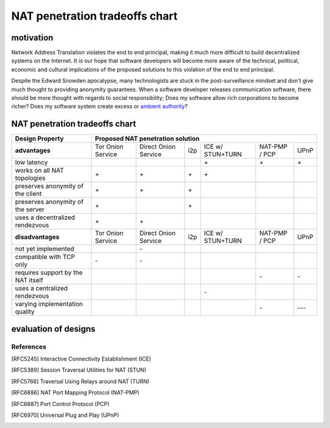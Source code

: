 =================================
 NAT penetration tradeoffs chart
=================================


motivation
``````````

Network Address Translation violates the end to end principal, making it much more difficult
to build decentralized systems on the Internet. It is our hope that software developers will become
more aware of the technical, political, economic and cultural implications of the proposed solutions
to this violation of the end to end principal.

Despite the Edward Snowden apocalypse, many technologists are stuck in the post-surveillance mindset and
don't give much thought to providing anonymity guarantees. When a software developer releases communication
software, there should be more thought with regards to social responsibility; Does my software allow
rich corporations to become richer? Does my software system create excess or `ambient authority`_?



NAT penetration tradeoffs chart
```````````````````````````````

+----------------------------------------+------------------------------------------------------------------------------------------+
| Design Property                        | Proposed NAT penetration solution                                                        |
+========================================+===================+======================+=====+==================+===============+======+
| **advantages**                         | Tor Onion Service | Direct Onion Service | i2p | ICE w/ STUN+TURN | NAT-PMP / PCP | UPnP |
+----------------------------------------+-------------------+----------------------+-----+------------------+---------------+------+
| low latency                            |                   |                      |     |\+                |\+             |\+    |
+----------------------------------------+-------------------+----------------------+-----+------------------+---------------+------+
| works on all NAT topologies            |\+                 |\+                    |\+   |\+                |               |      |
+----------------------------------------+-------------------+----------------------+-----+------------------+---------------+------+
| preserves anonymity of the client      |\+                 |\+                    |\+   |                  |               |      |
+----------------------------------------+-------------------+----------------------+-----+------------------+---------------+------+
| preserves anonymity of the server      |\+                 |                      |\+   |                  |               |      |
+----------------------------------------+-------------------+----------------------+-----+------------------+---------------+------+
| uses a decentralized rendezvous        |\+                 |\+                    |     |                  |               |      |
+----------------------------------------+-------------------+----------------------+-----+------------------+---------------+------+
| **disadvantages**                      | Tor Onion Service | Direct Onion Service | i2p | ICE w/ STUN+TURN | NAT-PMP / PCP | UPnP |
+----------------------------------------+-------------------+----------------------+-----+------------------+---------------+------+
| not yet implemented                    |                   |\-                    |     |                  |               |      |
+----------------------------------------+-------------------+----------------------+-----+------------------+---------------+------+
| compatible with TCP only               |\-                 |\-                    |     |                  |               |      |
+----------------------------------------+-------------------+----------------------+-----+------------------+---------------+------+
| requires support by the NAT itself     |                   |                      |     |                  |\-             |\-    |
+----------------------------------------+-------------------+----------------------+-----+------------------+---------------+------+
| uses a centralized rendezvous          |                   |                      |     |\-                |               |      |
+----------------------------------------+-------------------+----------------------+-----+------------------+---------------+------+
| varying implementation quality         |                   |                      |     |                  |\-             |\-\-\-|
+----------------------------------------+-------------------+----------------------+-----+------------------+---------------+------+



evaluation of designs
`````````````````````


References
----------

.. [RFC5245] Interactive Connectivity Establishment (ICE)
.. [RFC5389] Session Traversal Utilities for NAT (STUN)
.. [RFC5766] Traversal Using Relays around NAT (TURN)
.. [RFC6886] NAT Port Mapping Protocol (NAT-PMP)
.. [RFC6887] Port Control Protocol (PCP)
.. [RFC6970] Universal Plug and Play (UPnP)






.. _`ambient authority`: http://www.erights.org/talks/no-sep/
